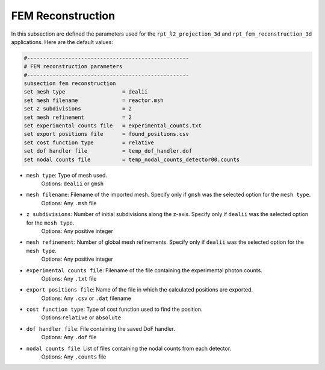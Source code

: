 FEM Reconstruction
-------------------

In this subsection are defined the parameters used for the ``rpt_l2_projection_3d`` and ``rpt_fem_reconstruction_3d`` applications.
Here are the default values:

.. code-block:: text

    #---------------------------------------------------
    # FEM reconstruction parameters
    #---------------------------------------------------
    subsection fem reconstruction
    set mesh type                  = dealii
    set mesh filename              = reactor.msh
    set z subdivisions             = 2
    set mesh refinement            = 2
    set experimental counts file   = experimental_counts.txt
    set export positions file      = found_positions.csv
    set cost function type         = relative
    set dof handler file           = temp_dof_handler.dof
    set nodal counts file          = temp_nodal_counts_detector00.counts

- ``mesh type``: Type of mesh used.
    Options: ``dealii`` or ``gmsh``
- ``mesh filename``: Filename of the imported mesh. Specify only if ``gmsh`` was the selected option for the ``mesh type``.
    Options: Any ``.msh`` file
- ``z subdivisions``: Number of initial subdivisions along the z-axis. Specify only if ``dealii`` was the selected option for the ``mesh type``.
    Options: Any positive integer
- ``mesh refinement``: Number of global mesh refinements. Specify only if ``dealii`` was the selected option for the ``mesh type``.
    Options: Any positive integer
- ``experimental counts file``: Filename of the file containing the experimental photon counts.
    Options: Any ``.txt`` file
- ``export positions file``: Name of the file in which the calculated positions are exported.
    Options: Any ``.csv`` or ``.dat`` filename
- ``cost function type``: Type of cost function used to find the position.
    Options:``relative`` or ``absolute``
- ``dof handler file``: File containing the saved DoF handler.
    Options: Any ``.dof`` file
- ``nodal counts file``: List of files containing the nodal counts from each detector.
    Options: Any ``.counts`` file
